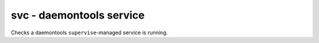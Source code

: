 svc - daemontools service
^^^^^^^^^^^^^^^^^^^^^^^^^

Checks a daemontools ``supervise``-managed service is running.

.. confval:: path

    :type: string
    :required: true

    the path to the service's directory (e.g. :file:`/var/service/something`)

.. confval:: minimum_uptime

   :type: int
   :required: false
   :default: ``0``

   the minimum number of seconds the service needs to be up for
